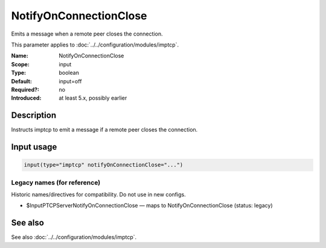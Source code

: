 .. _param-imptcp-notifyonconnectionclose:
.. _imptcp.parameter.input.notifyonconnectionclose:

NotifyOnConnectionClose
=======================

.. index::
   single: imptcp; NotifyOnConnectionClose
   single: NotifyOnConnectionClose

.. summary-start

Emits a message when a remote peer closes the connection.

.. summary-end

This parameter applies to :doc:`../../configuration/modules/imptcp`.

:Name: NotifyOnConnectionClose
:Scope: input
:Type: boolean
:Default: input=off
:Required?: no
:Introduced: at least 5.x, possibly earlier

Description
-----------
Instructs imptcp to emit a message if a remote peer closes the
connection.

Input usage
-----------
.. _param-imptcp-input-notifyonconnectionclose:
.. _imptcp.parameter.input.notifyonconnectionclose-usage:

.. code-block:: rsyslog

   input(type="imptcp" notifyOnConnectionClose="...")

Legacy names (for reference)
~~~~~~~~~~~~~~~~~~~~~~~~~~~~
Historic names/directives for compatibility. Do not use in new configs.

.. _imptcp.parameter.legacy.inputptcpservernotifyonconnectionclose:

- $InputPTCPServerNotifyOnConnectionClose — maps to NotifyOnConnectionClose (status: legacy)

.. index::
   single: imptcp; $InputPTCPServerNotifyOnConnectionClose
   single: $InputPTCPServerNotifyOnConnectionClose

See also
--------
See also :doc:`../../configuration/modules/imptcp`.
